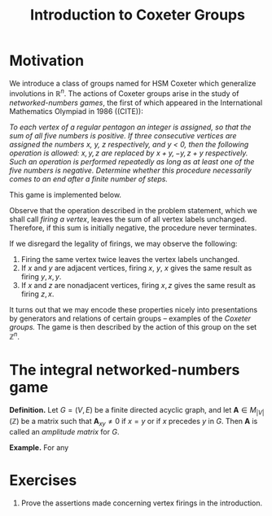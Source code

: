 #+TITLE: Introduction to Coxeter Groups
#+OPTIONS: html-style:nil
#+HTML_HEAD: <link href="css/tufte.min.css" rel="stylesheet" type="text/css" />

* Motivation
We introduce a class of groups named for HSM Coxeter which generalize involutions in \(\mathbb R^n\). The actions of Coxeter groups arise in the study of /networked-numbers games/, the first of which appeared in the International Mathematics Olympiad in 1986 ((CITE)):

/To each vertex of a regular pentagon an integer is assigned, so that the sum of all five numbers is positive. If three consecutive vertices are assigned the numbers \(x\), \(y\), \(z\) respectively, and \(y\) < 0, then the following operation is allowed: \(x, y, z\) are replaced by \(x + y, -y, z + y\) respectively. Such an operation is performed repeatedly as long as at least one of the five numbers is negative. Determine whether this procedure necessarily comes to an end after a finite number of steps./

This game is implemented below.

#+BEGIN_EXPORT html
<figure id="pentagonal-ing"></figure>
<script src="js/vis-network.min.js"></script>
<script src="js/numbers-game.js"></script>
<script type="text/javascript">
    var container = document.getElementById('pentagonal-ing');
    var network = cyclicNumbersGame(5, [-1, -2, -3, 4, 5], container);
</script>
#+END_EXPORT

Observe that the operation described in the problem statement, which we shall call /firing a vertex/, leaves the sum of all vertex labels unchanged. Therefore, if this sum is initially negative, the procedure never terminates.

If we disregard the legality of firings, we may observe the following:
1. Firing the same vertex twice leaves the vertex labels unchanged.
2. If \(x\) and \(y\) are adjacent vertices, firing \(x\), \(y\), \(x\) gives the same result as firing \(y, x, y\).
3. If \(x\) and \(z\) are nonadjacent vertices, firing \(x, z\) gives the same result as firing \(z, x\).

It turns out that we may encode these properties nicely into presentations by generators and relations of certain groups -- examples of the /Coxeter groups./ The game is then described by the action of this group on the set \(\mathbb Z^n.\)

* The integral networked-numbers game

*Definition.* Let \(G = (V, E)\) be a finite directed acyclic graph, and let \(\mathbf A \in M_{|V|}(\mathbb Z)\) be a matrix such that \(\mathbf A_{xy} \not = 0\) if \(x = y\) or if \(x\) precedes \(y\) in \(G\). Then \(\mathbf A\) is called an /amplitude matrix/ for \(G\).

*Example.* For any

* Exercises

1. Prove the assertions made concerning vertex firings in the introduction.

